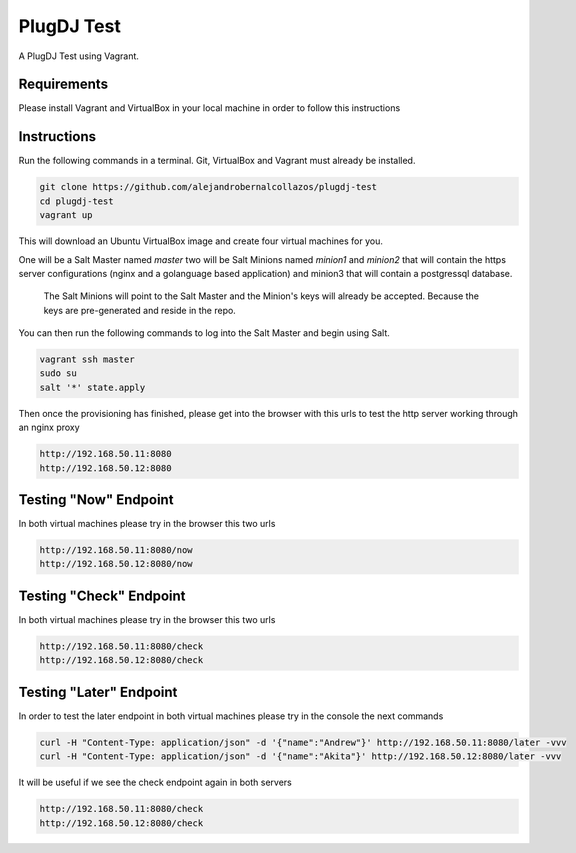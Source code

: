 =================
PlugDJ Test 
=================

A PlugDJ Test using Vagrant.

Requirements
===========

Please install Vagrant and VirtualBox in your local machine in order to follow this instructions


Instructions
============

Run the following commands in a terminal. Git, VirtualBox and Vagrant must
already be installed.

.. code-block:: bash

    git clone https://github.com/alejandrobernalcollazos/plugdj-test
    cd plugdj-test
    vagrant up


This will download an Ubuntu  VirtualBox image and create four virtual
machines for you. 

One will be a Salt Master named `master` two will be Salt Minions named `minion1` and `minion2` that will contain the https server configurations (nginx and a golanguage based application) and minion3 that will contain a postgressql database. 

 The Salt Minions will point to the Salt Master and the Minion's keys will already be accepted. Because the keys are pre-generated and reside in the repo.

You can then run the following commands to log into the Salt Master and begin
using Salt.

.. code-block:: bash

    vagrant ssh master
    sudo su
    salt '*' state.apply

Then once the provisioning has finished, please get into the browser with this urls to test the http server working through an nginx proxy 

.. code-block:: bash

    http://192.168.50.11:8080
    http://192.168.50.12:8080

Testing "Now" Endpoint
======================

In both virtual machines please try in the browser this two urls

.. code-block:: bash

   http://192.168.50.11:8080/now
   http://192.168.50.12:8080/now

Testing "Check" Endpoint
========================

In both virtual machines please try in the browser this two urls

.. code-block:: bash

   http://192.168.50.11:8080/check
   http://192.168.50.12:8080/check

Testing "Later" Endpoint
========================

In order to test the later endpoint in both virtual machines please try in the console the next commands

.. code-block:: bash

   curl -H "Content-Type: application/json" -d '{"name":"Andrew"}' http://192.168.50.11:8080/later -vvv
   curl -H "Content-Type: application/json" -d '{"name":"Akita"}' http://192.168.50.12:8080/later -vvv

It will be useful if we see the check endpoint again in both servers

.. code-block:: bash

   http://192.168.50.11:8080/check
   http://192.168.50.12:8080/check
